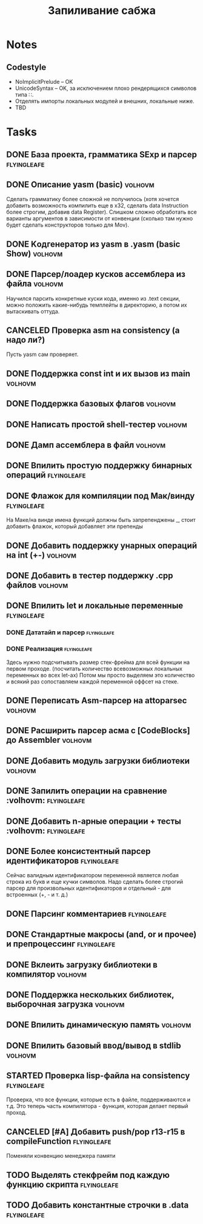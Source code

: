 #+TODO: TODO STARTED WAITING | DONE CANCELED
#+TITLE: Запиливание сабжа

* Notes
** Codestyle
   * NoImplicitPrelude -- OK
   * UnicodeSyntax -- OK, за исключением плохо рендерящихся символов типа ∷.
   * Отделять импорты локальных модулей и внешних, локальные ниже.
   * TBD
* Tasks
** DONE База проекта, грамматика SExp и парсер                  :flyingleafe:
** DONE Описание yasm (basic)                                       :volhovm:
   Сделать грамматику более сложной не получилось (хотя хочется добавить возможность компилить еще в x32, сделать data Instruction более строгим, добавив data Register). Слишком сложно обработать все варианты аргументов в зависимости от конвенции (сколько там нужно будет сделать конструкторов только для Mov).
** DONE Kодгенератор из yasm в .yasm (basic Show)                   :volhovm:
** DONE Парсер/лоадер кусков ассемблера из файла                    :volhovm:
   Научился парсить конкретные куски кода, именно из .text секции, можно положить какие-нибудь темплейты в директорию, а потом их вытаскивать оттуда.
** CANCELED Проверка asm на consistency (а надо ли?)
   Пусть yasm сам проверяет.
** DONE Поддержка const int и их вызов из main                      :volhovm:
** DONE Поддержка базовых флагов                                    :volhovm:
** DONE Написать простой shell-тестер                               :volhovm:
** DONE Дамп ассемблера в файл                                      :volhovm:
   CLOSED: [2015-06-20 Sat 00:49]
** DONE Впилить простую поддержку бинарных операций             :flyingleafe:
   CLOSED: [2015-06-20 Sat 00:53]
** DONE Флажок для компиляции под Мак/винду                     :flyingleafe:
   CLOSED: [2015-06-20 Sat 03:06]
   На Маке/на винде имена функций должны быть запрепенджены _, стоит добавить флажок,
   который добавляет эти препенды
** DONE Добавить поддержку унарных операций на int (+-)             :volhovm:
** DONE Добавить в тестер поддержку .cpp файлов                     :volhovm:
** DONE Впилить let и локальные переменные                      :flyingleafe:
   CLOSED: [2015-06-20 Sat 19:56]
*** DONE Дататайп и парсер                                      :flyingleafe:
    CLOSED: [2015-06-20 Sat 03:05]
*** DONE Реализация                                             :flyingleafe:
    CLOSED: [2015-06-20 Sat 19:56]
    Здесь нужно подсчитывать размер стек-фрейма для всей функции на первом проходе.
    (посчитать количество всевозможных локальных переменных во всех let-ах)
    Потом мы просто выделяем это количество и всякий раз сопоставляем каждой переменной
    оффсет на стеке.
** DONE Переписать Asm-парсер на attoparsec                         :volhovm:
** DONE Расширить парсер асма с [CodeBlocks] до Assembler           :volhovm:
** DONE Добавить модуль загрузки библиотеки                         :volhovm:
** DONE Запилить операции на сравнение                 :volhovm::flyingleafe:
** DONE Добавить n-арные операции + тесты              :volhovm::flyingleafe:
** DONE Более консистентный парсер идентификаторов              :flyingleafe:
   CLOSED: [2015-06-23 Tue 13:54]
   Сейчас валидным идентификатором переменной является любая строка из букв
   и еще кучки символов. Надо сделать более строгий парсер для произвольных
   идентификаторов и отдельный - для встроенных (+, - и т. д.)
** DONE Парсинг комментариев                                    :flyingleafe:
   CLOSED: [2015-06-23 Tue 13:41]
** DONE Стандартные макросы (and, or и прочее) и препроцессинг  :flyingleafe:
   CLOSED: [2015-06-23 Tue 14:55]
** DONE Вклеить загрузку библиотеки в компилятор                    :volhovm:
** DONE Поддержка нескольких библиотек, выборочная загрузка         :volhovm:
** DONE Впилить динамическую память                                 :volhovm:
** DONE Впилить базовый ввод/вывод в stdlib                         :volhovm:
** STARTED Проверка lisp-файла на consistency                   :flyingleafe:
   Проверка, что все функции, которые есть в файле, поддерживаются и т.д.
   Это теперь часть компилятора - функция, которая делает первый проход.
** CANCELED [#A] Добавить push/pop r13-r15 в compileFunction    :flyingleafe:
   Поменяли конвенцию менеджера памяти
** TODO Выделять стекфрейм под каждую функцию скрипта           :flyingleafe:
** TODO Добавить константные строчки в .data                    :flyingleafe:
